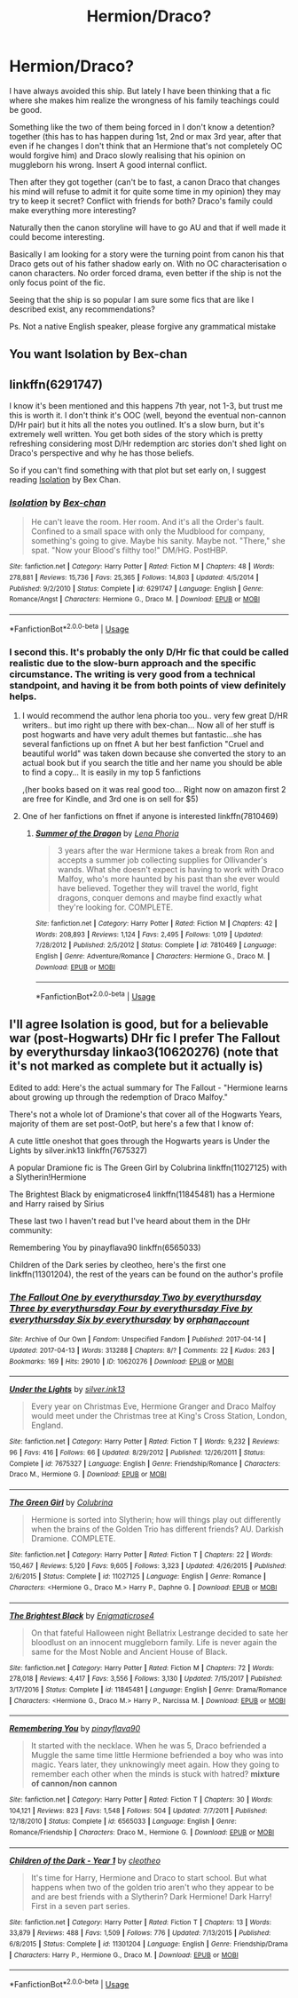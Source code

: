 #+TITLE: Hermion/Draco?

* Hermion/Draco?
:PROPERTIES:
:Author: ORoger
:Score: 0
:DateUnix: 1546892646.0
:DateShort: 2019-Jan-07
:END:
I have always avoided this ship. But lately I have been thinking that a fic where she makes him realize the wrongness of his family teachings could be good.

Something like the two of them being forced in I don't know a detention? together (this has to has happen during 1st, 2nd or max 3rd year, after that even if he changes I don't think that an Hermione that's not completely OC would forgive him) and Draco slowly realising that his opinion on muggleborn his wrong. Insert A good internal conflict.

Then after they got together (can't be to fast, a canon Draco that changes his mind will refuse to admit it for quite some time in my opinion) they may try to keep it secret? Conflict with friends for both? Draco's family could make everything more interesting?

Naturally then the canon storyline will have to go AU and that if well made it could become interesting.

Basically I am looking for a story were the turning point from canon his that Draco gets out of his father shadow early on. With no OC characterisation o canon characters. No order forced drama, even better if the ship is not the only focus point of the fic.

Seeing that the ship is so popular I am sure some fics that are like I described exist, any recommendations?

Ps. Not a native English speaker, please forgive any grammatical mistake


** You want Isolation by Bex-chan
:PROPERTIES:
:Author: elliemff
:Score: 4
:DateUnix: 1546894784.0
:DateShort: 2019-Jan-08
:END:


** linkffn(6291747)

I know it's been mentioned and this happens 7th year, not 1-3, but trust me this is worth it. I don't think it's OOC (well, beyond the eventual non-cannon D/Hr pair) but it hits all the notes you outlined. It's a slow burn, but it's extremely well written. You get both sides of the story which is pretty refreshing considering most D/Hr redemption arc stories don't shed light on Draco's perspective and why he has those beliefs.

So if you can't find something with that plot but set early on, I suggest reading [[https://m.fanfiction.net/s/6291747/1/Isolation][Isolation]] by Bex Chan.
:PROPERTIES:
:Author: tesnic6
:Score: 3
:DateUnix: 1546897413.0
:DateShort: 2019-Jan-08
:END:

*** [[https://www.fanfiction.net/s/6291747/1/][*/Isolation/*]] by [[https://www.fanfiction.net/u/491287/Bex-chan][/Bex-chan/]]

#+begin_quote
  He can't leave the room. Her room. And it's all the Order's fault. Confined to a small space with only the Mudblood for company, something's going to give. Maybe his sanity. Maybe not. "There," she spat. "Now your Blood's filthy too!" DM/HG. PostHBP.
#+end_quote

^{/Site/:} ^{fanfiction.net} ^{*|*} ^{/Category/:} ^{Harry} ^{Potter} ^{*|*} ^{/Rated/:} ^{Fiction} ^{M} ^{*|*} ^{/Chapters/:} ^{48} ^{*|*} ^{/Words/:} ^{278,881} ^{*|*} ^{/Reviews/:} ^{15,736} ^{*|*} ^{/Favs/:} ^{25,365} ^{*|*} ^{/Follows/:} ^{14,803} ^{*|*} ^{/Updated/:} ^{4/5/2014} ^{*|*} ^{/Published/:} ^{9/2/2010} ^{*|*} ^{/Status/:} ^{Complete} ^{*|*} ^{/id/:} ^{6291747} ^{*|*} ^{/Language/:} ^{English} ^{*|*} ^{/Genre/:} ^{Romance/Angst} ^{*|*} ^{/Characters/:} ^{Hermione} ^{G.,} ^{Draco} ^{M.} ^{*|*} ^{/Download/:} ^{[[http://www.ff2ebook.com/old/ffn-bot/index.php?id=6291747&source=ff&filetype=epub][EPUB]]} ^{or} ^{[[http://www.ff2ebook.com/old/ffn-bot/index.php?id=6291747&source=ff&filetype=mobi][MOBI]]}

--------------

*FanfictionBot*^{2.0.0-beta} | [[https://github.com/tusing/reddit-ffn-bot/wiki/Usage][Usage]]
:PROPERTIES:
:Author: FanfictionBot
:Score: 1
:DateUnix: 1546897431.0
:DateShort: 2019-Jan-08
:END:


*** I second this. It's probably the only D/Hr fic that could be called realistic due to the slow-burn approach and the specific circumstance. The writing is very good from a technical standpoint, and having it be from both points of view definitely helps.
:PROPERTIES:
:Author: BobaFett007
:Score: 1
:DateUnix: 1546899462.0
:DateShort: 2019-Jan-08
:END:

**** I would recommend the author lena phoria too you.. very few great D/HR writers.. but imo right up there with bex-chan... Now all of her stuff is post hogwarts and have very adult themes but fantastic...she has several fanfictions up on ffnet A but her best fanfiction "Cruel and beautiful world" was taken down because she converted the story to an actual book but if you search the title and her name you should be able to find a copy... It is easily in my top 5 fanfictions

,(her books based on it was real good too... Right now on amazon first 2 are free for Kindle, and 3rd one is on sell for $5)
:PROPERTIES:
:Author: NateGuin
:Score: 1
:DateUnix: 1546994233.0
:DateShort: 2019-Jan-09
:END:


**** One of her fanfictions on ffnet if anyone is interested linkffn(7810469)
:PROPERTIES:
:Author: NateGuin
:Score: 1
:DateUnix: 1546994441.0
:DateShort: 2019-Jan-09
:END:

***** [[https://www.fanfiction.net/s/7810469/1/][*/Summer of the Dragon/*]] by [[https://www.fanfiction.net/u/3692526/Lena-Phoria][/Lena Phoria/]]

#+begin_quote
  3 years after the war Hermione takes a break from Ron and accepts a summer job collecting supplies for Ollivander's wands. What she doesn't expect is having to work with Draco Malfoy, who's more haunted by his past than she ever would have believed. Together they will travel the world, fight dragons, conquer demons and maybe find exactly what they're looking for. COMPLETE.
#+end_quote

^{/Site/:} ^{fanfiction.net} ^{*|*} ^{/Category/:} ^{Harry} ^{Potter} ^{*|*} ^{/Rated/:} ^{Fiction} ^{M} ^{*|*} ^{/Chapters/:} ^{42} ^{*|*} ^{/Words/:} ^{208,893} ^{*|*} ^{/Reviews/:} ^{1,124} ^{*|*} ^{/Favs/:} ^{2,495} ^{*|*} ^{/Follows/:} ^{1,019} ^{*|*} ^{/Updated/:} ^{7/28/2012} ^{*|*} ^{/Published/:} ^{2/5/2012} ^{*|*} ^{/Status/:} ^{Complete} ^{*|*} ^{/id/:} ^{7810469} ^{*|*} ^{/Language/:} ^{English} ^{*|*} ^{/Genre/:} ^{Adventure/Romance} ^{*|*} ^{/Characters/:} ^{Hermione} ^{G.,} ^{Draco} ^{M.} ^{*|*} ^{/Download/:} ^{[[http://www.ff2ebook.com/old/ffn-bot/index.php?id=7810469&source=ff&filetype=epub][EPUB]]} ^{or} ^{[[http://www.ff2ebook.com/old/ffn-bot/index.php?id=7810469&source=ff&filetype=mobi][MOBI]]}

--------------

*FanfictionBot*^{2.0.0-beta} | [[https://github.com/tusing/reddit-ffn-bot/wiki/Usage][Usage]]
:PROPERTIES:
:Author: FanfictionBot
:Score: 1
:DateUnix: 1546994449.0
:DateShort: 2019-Jan-09
:END:


** I'll agree Isolation is good, but for a believable war (post-Hogwarts) DHr fic I prefer The Fallout by everythursday linkao3(10620276) (note that it's not marked as complete but it actually is)

Edited to add: Here's the actual summary for The Fallout - "Hermione learns about growing up through the redemption of Draco Malfoy."

There's not a whole lot of Dramione's that cover all of the Hogwarts Years, majority of them are set post-OotP, but here's a few that I know of:

A cute little oneshot that goes through the Hogwarts years is Under the Lights by silver.ink13 linkffn(7675327)

A popular Dramione fic is The Green Girl by Colubrina linkffn(11027125) with a Slytherin!Hermione

The Brightest Black by enigmaticrose4 linkffn(11845481) has a Hermione and Harry raised by Sirius

These last two I haven't read but I've heard about them in the DHr community:

Remembering You by pinayflava90 linkffn(6565033)

Children of the Dark series by cleotheo, here's the first one linkffn(11301204), the rest of the years can be found on the author's profile
:PROPERTIES:
:Author: tectonictigress
:Score: 1
:DateUnix: 1546907039.0
:DateShort: 2019-Jan-08
:END:

*** [[https://archiveofourown.org/works/10620276][*/The Fallout One by everythursday Two by everythursday Three by everythursday Four by everythursday Five by everythursday Six by everythursday/*]] by [[https://www.archiveofourown.org/users/orphan_account/pseuds/orphan_account][/orphan_account/]]

#+begin_quote
#+end_quote

^{/Site/:} ^{Archive} ^{of} ^{Our} ^{Own} ^{*|*} ^{/Fandom/:} ^{Unspecified} ^{Fandom} ^{*|*} ^{/Published/:} ^{2017-04-14} ^{*|*} ^{/Updated/:} ^{2017-04-13} ^{*|*} ^{/Words/:} ^{313288} ^{*|*} ^{/Chapters/:} ^{8/?} ^{*|*} ^{/Comments/:} ^{22} ^{*|*} ^{/Kudos/:} ^{263} ^{*|*} ^{/Bookmarks/:} ^{169} ^{*|*} ^{/Hits/:} ^{29010} ^{*|*} ^{/ID/:} ^{10620276} ^{*|*} ^{/Download/:} ^{[[https://archiveofourown.org/downloads/or/orphan_account/10620276/The%20Fallout.epub?updated_at=1492139421][EPUB]]} ^{or} ^{[[https://archiveofourown.org/downloads/or/orphan_account/10620276/The%20Fallout.mobi?updated_at=1492139421][MOBI]]}

--------------

[[https://www.fanfiction.net/s/7675327/1/][*/Under the Lights/*]] by [[https://www.fanfiction.net/u/3399865/silver-ink13][/silver.ink13/]]

#+begin_quote
  Every year on Christmas Eve, Hermione Granger and Draco Malfoy would meet under the Christmas tree at King's Cross Station, London, England.
#+end_quote

^{/Site/:} ^{fanfiction.net} ^{*|*} ^{/Category/:} ^{Harry} ^{Potter} ^{*|*} ^{/Rated/:} ^{Fiction} ^{T} ^{*|*} ^{/Words/:} ^{9,232} ^{*|*} ^{/Reviews/:} ^{96} ^{*|*} ^{/Favs/:} ^{416} ^{*|*} ^{/Follows/:} ^{66} ^{*|*} ^{/Updated/:} ^{8/29/2012} ^{*|*} ^{/Published/:} ^{12/26/2011} ^{*|*} ^{/Status/:} ^{Complete} ^{*|*} ^{/id/:} ^{7675327} ^{*|*} ^{/Language/:} ^{English} ^{*|*} ^{/Genre/:} ^{Friendship/Romance} ^{*|*} ^{/Characters/:} ^{Draco} ^{M.,} ^{Hermione} ^{G.} ^{*|*} ^{/Download/:} ^{[[http://www.ff2ebook.com/old/ffn-bot/index.php?id=7675327&source=ff&filetype=epub][EPUB]]} ^{or} ^{[[http://www.ff2ebook.com/old/ffn-bot/index.php?id=7675327&source=ff&filetype=mobi][MOBI]]}

--------------

[[https://www.fanfiction.net/s/11027125/1/][*/The Green Girl/*]] by [[https://www.fanfiction.net/u/4314892/Colubrina][/Colubrina/]]

#+begin_quote
  Hermione is sorted into Slytherin; how will things play out differently when the brains of the Golden Trio has different friends? AU. Darkish Dramione. COMPLETE.
#+end_quote

^{/Site/:} ^{fanfiction.net} ^{*|*} ^{/Category/:} ^{Harry} ^{Potter} ^{*|*} ^{/Rated/:} ^{Fiction} ^{T} ^{*|*} ^{/Chapters/:} ^{22} ^{*|*} ^{/Words/:} ^{150,467} ^{*|*} ^{/Reviews/:} ^{5,120} ^{*|*} ^{/Favs/:} ^{9,605} ^{*|*} ^{/Follows/:} ^{3,323} ^{*|*} ^{/Updated/:} ^{4/26/2015} ^{*|*} ^{/Published/:} ^{2/6/2015} ^{*|*} ^{/Status/:} ^{Complete} ^{*|*} ^{/id/:} ^{11027125} ^{*|*} ^{/Language/:} ^{English} ^{*|*} ^{/Genre/:} ^{Romance} ^{*|*} ^{/Characters/:} ^{<Hermione} ^{G.,} ^{Draco} ^{M.>} ^{Harry} ^{P.,} ^{Daphne} ^{G.} ^{*|*} ^{/Download/:} ^{[[http://www.ff2ebook.com/old/ffn-bot/index.php?id=11027125&source=ff&filetype=epub][EPUB]]} ^{or} ^{[[http://www.ff2ebook.com/old/ffn-bot/index.php?id=11027125&source=ff&filetype=mobi][MOBI]]}

--------------

[[https://www.fanfiction.net/s/11845481/1/][*/The Brightest Black/*]] by [[https://www.fanfiction.net/u/2392166/Enigmaticrose4][/Enigmaticrose4/]]

#+begin_quote
  On that fateful Halloween night Bellatrix Lestrange decided to sate her bloodlust on an innocent muggleborn family. Life is never again the same for the Most Noble and Ancient House of Black.
#+end_quote

^{/Site/:} ^{fanfiction.net} ^{*|*} ^{/Category/:} ^{Harry} ^{Potter} ^{*|*} ^{/Rated/:} ^{Fiction} ^{M} ^{*|*} ^{/Chapters/:} ^{72} ^{*|*} ^{/Words/:} ^{278,018} ^{*|*} ^{/Reviews/:} ^{4,417} ^{*|*} ^{/Favs/:} ^{3,556} ^{*|*} ^{/Follows/:} ^{3,130} ^{*|*} ^{/Updated/:} ^{7/15/2017} ^{*|*} ^{/Published/:} ^{3/17/2016} ^{*|*} ^{/Status/:} ^{Complete} ^{*|*} ^{/id/:} ^{11845481} ^{*|*} ^{/Language/:} ^{English} ^{*|*} ^{/Genre/:} ^{Drama/Romance} ^{*|*} ^{/Characters/:} ^{<Hermione} ^{G.,} ^{Draco} ^{M.>} ^{Harry} ^{P.,} ^{Narcissa} ^{M.} ^{*|*} ^{/Download/:} ^{[[http://www.ff2ebook.com/old/ffn-bot/index.php?id=11845481&source=ff&filetype=epub][EPUB]]} ^{or} ^{[[http://www.ff2ebook.com/old/ffn-bot/index.php?id=11845481&source=ff&filetype=mobi][MOBI]]}

--------------

[[https://www.fanfiction.net/s/6565033/1/][*/Remembering You/*]] by [[https://www.fanfiction.net/u/2517276/pinayflava90][/pinayflava90/]]

#+begin_quote
  It started with the necklace. When he was 5, Draco befriended a Muggle the same time little Hermione befriended a boy who was into magic. Years later, they unknowingly meet again. How they going to remember each other when the minds is stuck with hatred? *mixture of cannon/non cannon*
#+end_quote

^{/Site/:} ^{fanfiction.net} ^{*|*} ^{/Category/:} ^{Harry} ^{Potter} ^{*|*} ^{/Rated/:} ^{Fiction} ^{T} ^{*|*} ^{/Chapters/:} ^{30} ^{*|*} ^{/Words/:} ^{104,121} ^{*|*} ^{/Reviews/:} ^{823} ^{*|*} ^{/Favs/:} ^{1,548} ^{*|*} ^{/Follows/:} ^{504} ^{*|*} ^{/Updated/:} ^{7/7/2011} ^{*|*} ^{/Published/:} ^{12/18/2010} ^{*|*} ^{/Status/:} ^{Complete} ^{*|*} ^{/id/:} ^{6565033} ^{*|*} ^{/Language/:} ^{English} ^{*|*} ^{/Genre/:} ^{Romance/Friendship} ^{*|*} ^{/Characters/:} ^{Draco} ^{M.,} ^{Hermione} ^{G.} ^{*|*} ^{/Download/:} ^{[[http://www.ff2ebook.com/old/ffn-bot/index.php?id=6565033&source=ff&filetype=epub][EPUB]]} ^{or} ^{[[http://www.ff2ebook.com/old/ffn-bot/index.php?id=6565033&source=ff&filetype=mobi][MOBI]]}

--------------

[[https://www.fanfiction.net/s/11301204/1/][*/Children of the Dark - Year 1/*]] by [[https://www.fanfiction.net/u/4137775/cleotheo][/cleotheo/]]

#+begin_quote
  It's time for Harry, Hermione and Draco to start school. But what happens when two of the golden trio aren't who they appear to be and are best friends with a Slytherin? Dark Hermione! Dark Harry! First in a seven part series.
#+end_quote

^{/Site/:} ^{fanfiction.net} ^{*|*} ^{/Category/:} ^{Harry} ^{Potter} ^{*|*} ^{/Rated/:} ^{Fiction} ^{T} ^{*|*} ^{/Chapters/:} ^{13} ^{*|*} ^{/Words/:} ^{33,879} ^{*|*} ^{/Reviews/:} ^{488} ^{*|*} ^{/Favs/:} ^{1,509} ^{*|*} ^{/Follows/:} ^{776} ^{*|*} ^{/Updated/:} ^{7/13/2015} ^{*|*} ^{/Published/:} ^{6/8/2015} ^{*|*} ^{/Status/:} ^{Complete} ^{*|*} ^{/id/:} ^{11301204} ^{*|*} ^{/Language/:} ^{English} ^{*|*} ^{/Genre/:} ^{Friendship/Drama} ^{*|*} ^{/Characters/:} ^{Harry} ^{P.,} ^{Hermione} ^{G.,} ^{Draco} ^{M.} ^{*|*} ^{/Download/:} ^{[[http://www.ff2ebook.com/old/ffn-bot/index.php?id=11301204&source=ff&filetype=epub][EPUB]]} ^{or} ^{[[http://www.ff2ebook.com/old/ffn-bot/index.php?id=11301204&source=ff&filetype=mobi][MOBI]]}

--------------

*FanfictionBot*^{2.0.0-beta} | [[https://github.com/tusing/reddit-ffn-bot/wiki/Usage][Usage]]
:PROPERTIES:
:Author: FanfictionBot
:Score: 1
:DateUnix: 1546907063.0
:DateShort: 2019-Jan-08
:END:
